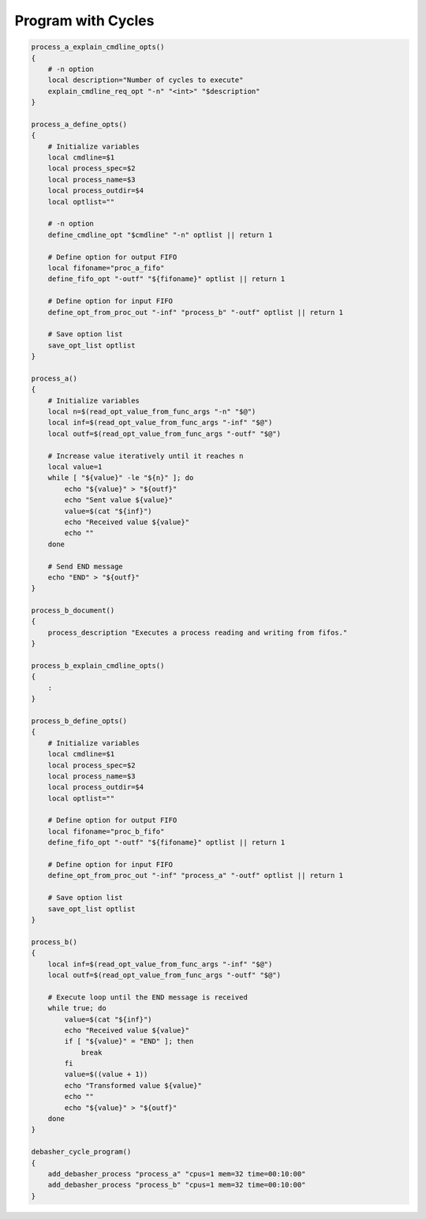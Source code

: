 Program with Cycles
^^^^^^^^^^^^^^^^^^^

.. code-block:: bash

    process_a_explain_cmdline_opts()
    {
        # -n option
        local description="Number of cycles to execute"
        explain_cmdline_req_opt "-n" "<int>" "$description"
    }

    process_a_define_opts()
    {
        # Initialize variables
        local cmdline=$1
        local process_spec=$2
        local process_name=$3
        local process_outdir=$4
        local optlist=""

        # -n option
        define_cmdline_opt "$cmdline" "-n" optlist || return 1

        # Define option for output FIFO
        local fifoname="proc_a_fifo"
        define_fifo_opt "-outf" "${fifoname}" optlist || return 1

        # Define option for input FIFO
        define_opt_from_proc_out "-inf" "process_b" "-outf" optlist || return 1

        # Save option list
        save_opt_list optlist
    }

    process_a()
    {
        # Initialize variables
        local n=$(read_opt_value_from_func_args "-n" "$@")
        local inf=$(read_opt_value_from_func_args "-inf" "$@")
        local outf=$(read_opt_value_from_func_args "-outf" "$@")

        # Increase value iteratively until it reaches n
        local value=1
        while [ "${value}" -le "${n}" ]; do
            echo "${value}" > "${outf}"
            echo "Sent value ${value}"
            value=$(cat "${inf}")
            echo "Received value ${value}"
            echo ""
        done

        # Send END message
        echo "END" > "${outf}"
    }

    process_b_document()
    {
        process_description "Executes a process reading and writing from fifos."
    }

    process_b_explain_cmdline_opts()
    {
        :
    }

    process_b_define_opts()
    {
        # Initialize variables
        local cmdline=$1
        local process_spec=$2
        local process_name=$3
        local process_outdir=$4
        local optlist=""

        # Define option for output FIFO
        local fifoname="proc_b_fifo"
        define_fifo_opt "-outf" "${fifoname}" optlist || return 1

        # Define option for input FIFO
        define_opt_from_proc_out "-inf" "process_a" "-outf" optlist || return 1

        # Save option list
        save_opt_list optlist
    }

    process_b()
    {
        local inf=$(read_opt_value_from_func_args "-inf" "$@")
        local outf=$(read_opt_value_from_func_args "-outf" "$@")

        # Execute loop until the END message is received
        while true; do
            value=$(cat "${inf}")
            echo "Received value ${value}"
            if [ "${value}" = "END" ]; then
                break
            fi
            value=$((value + 1))
            echo "Transformed value ${value}"
            echo ""
            echo "${value}" > "${outf}"
        done
    }

    debasher_cycle_program()
    {
        add_debasher_process "process_a" "cpus=1 mem=32 time=00:10:00"
        add_debasher_process "process_b" "cpus=1 mem=32 time=00:10:00"
    }

